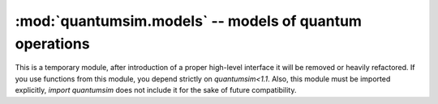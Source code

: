 :mod:`quantumsim.models` -- models of quantum operations
========================================================

This is a temporary module, after introduction of a proper high-level
interface it will be removed or heavily refactored. If you use functions from
this module, you depend strictly on `quantumsim<1.1`. Also, this module must
be imported explicitly, `import quantumsim` does not include it for the sake
of future compatibility.

.. module:: quantumsim.models

.. autosummary::
   :toctree: generated/

   qubits
   transmons
